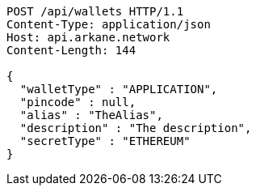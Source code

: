 [source,http,options="nowrap"]
----
POST /api/wallets HTTP/1.1
Content-Type: application/json
Host: api.arkane.network
Content-Length: 144

{
  "walletType" : "APPLICATION",
  "pincode" : null,
  "alias" : "TheAlias",
  "description" : "The description",
  "secretType" : "ETHEREUM"
}
----
